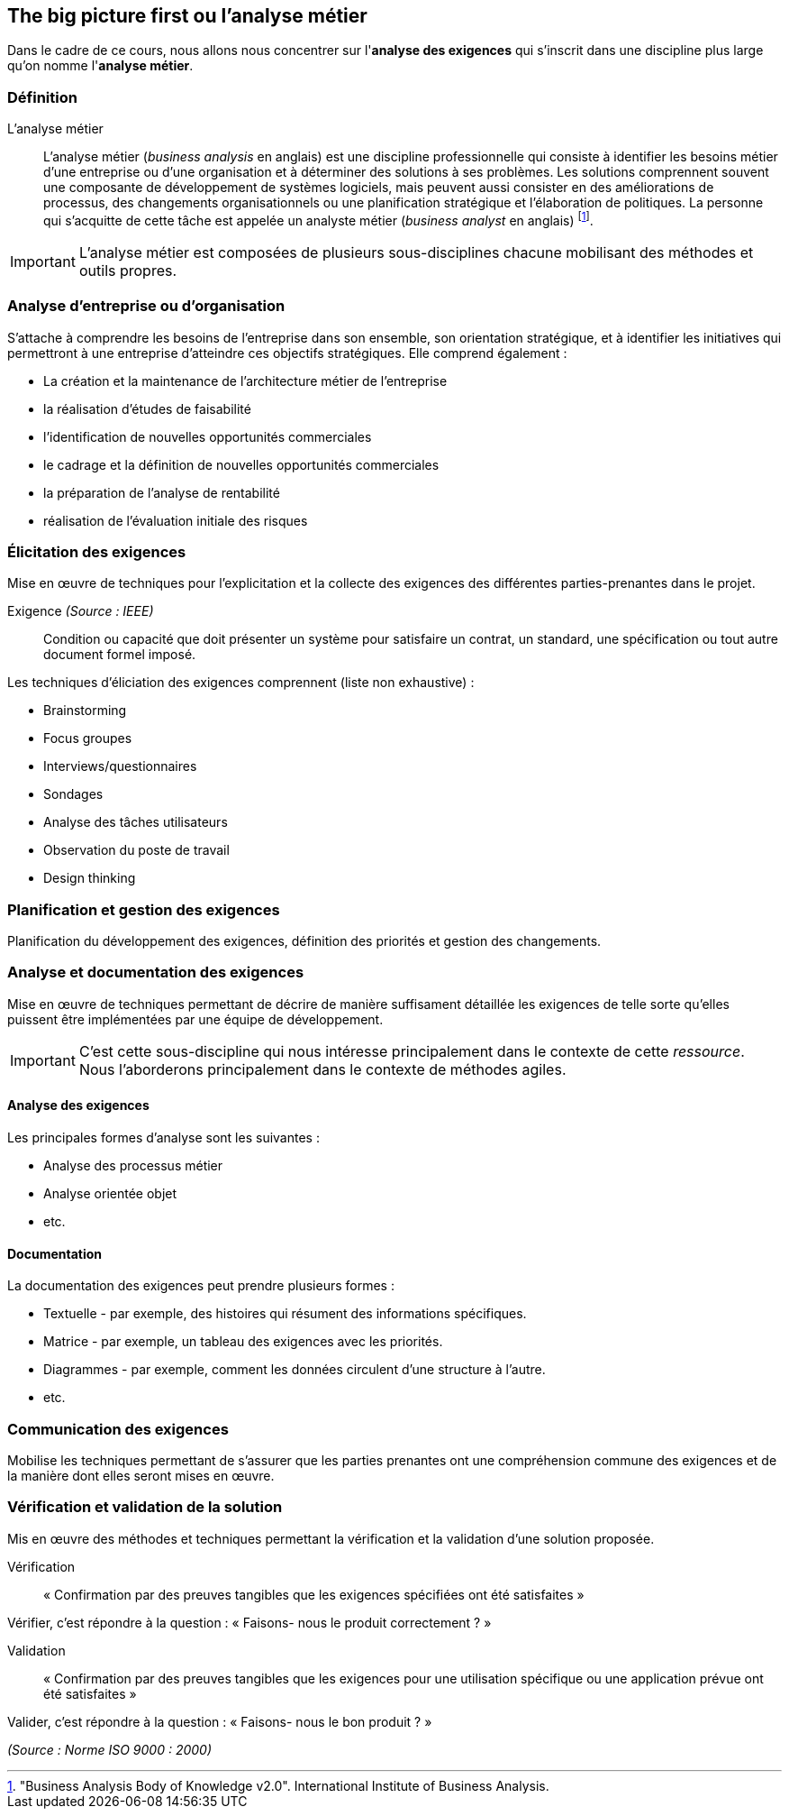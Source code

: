 == The big picture first ou *l'analyse métier*

Dans le cadre de ce cours, nous allons nous concentrer sur l'*analyse des exigences* qui s'inscrit dans une discipline plus large qu'on nomme l'*analyse métier*.


=== Définition 

L'analyse métier:: L'analyse métier (_business analysis_ en anglais) est une discipline professionnelle qui consiste à identifier les besoins métier d'une entreprise ou d'une organisation et à déterminer des solutions à ses problèmes. Les solutions comprennent souvent une composante de développement de systèmes logiciels, mais peuvent aussi consister en des améliorations de processus, des changements organisationnels ou une planification stratégique et l'élaboration de politiques. La personne qui s'acquitte de cette tâche est appelée un analyste métier (_business analyst_ en anglais) footnote:["Business Analysis Body of Knowledge v2.0". International Institute of Business Analysis.].

[%step]
IMPORTANT: L'analyse métier est composées de plusieurs sous-disciplines chacune mobilisant des méthodes et outils propres.


=== Analyse d'entreprise ou d'organisation

S'attache à comprendre les besoins de l'entreprise dans son ensemble, son orientation stratégique, et à identifier les initiatives qui permettront à une entreprise d'atteindre ces objectifs stratégiques. Elle comprend également :

[%step]
- La création et la maintenance de l'architecture métier de l'entreprise
- la réalisation d'études de faisabilité
- l'identification de nouvelles opportunités commerciales
- le cadrage et la définition de nouvelles opportunités commerciales
- la préparation de l'analyse de rentabilité
- réalisation de l'évaluation initiale des risques


=== Élicitation des exigences 

Mise en œuvre de techniques pour l'explicitation et la collecte des exigences des différentes parties-prenantes dans le projet.


ifdef::backend-revealjs[=== !]

Exigence _(Source : IEEE)_:: Condition ou capacité que doit présenter un système pour satisfaire un contrat, un standard, une spécification ou tout autre document formel imposé.



ifdef::backend-revealjs[=== !]

Les techniques d'éliciation des exigences comprennent (liste non exhaustive) :

[%step]
- Brainstorming
- Focus groupes
- Interviews/questionnaires
- Sondages
- Analyse des tâches utilisateurs
- Observation du poste de travail
- Design thinking


=== Planification et gestion des exigences

Planification du développement des exigences, définition des priorités et gestion des changements.


=== Analyse et documentation des exigences

Mise en œuvre de techniques permettant de décrire de manière suffisament détaillée les exigences de telle sorte qu'elles puissent être implémentées par une équipe de développement.

[%step]
IMPORTANT: C'est cette sous-discipline qui nous intéresse principalement dans le contexte de cette _ressource_. Nous l'aborderons principalement dans le contexte de méthodes agiles.


ifdef::backend-revealjs[=== !]

==== Analyse des exigences

Les principales formes d'analyse sont les suivantes :

[%step]
- Analyse des processus métier
- Analyse orientée objet
- etc.


ifdef::backend-revealjs[=== !]

==== Documentation

La documentation des exigences peut prendre plusieurs formes :

[%step]
- Textuelle - par exemple, des histoires qui résument des informations spécifiques.
- Matrice - par exemple, un tableau des exigences avec les priorités.
- Diagrammes - par exemple, comment les données circulent d'une structure à l'autre.
- etc.


=== Communication des exigences

Mobilise les techniques permettant de s'assurer que les parties prenantes ont une compréhension commune des exigences et de la manière dont elles seront mises en œuvre.


=== Vérification et validation de la solution

Mis en œuvre des méthodes et techniques permettant la vérification et la validation d'une solution proposée.

[%step]
Vérification:: « Confirmation par des preuves tangibles que les exigences spécifiées ont été satisfaites »

[%step]
Vérifier, c’est répondre à la question : « Faisons- nous le produit correctement ? »

[%step]
Validation:: « Confirmation par des preuves tangibles que les exigences pour une utilisation spécifique ou une application prévue ont été satisfaites »

[%step]
Valider, c’est répondre à la question : « Faisons- nous le bon produit ? »

_(Source : Norme ISO 9000 : 2000)_




